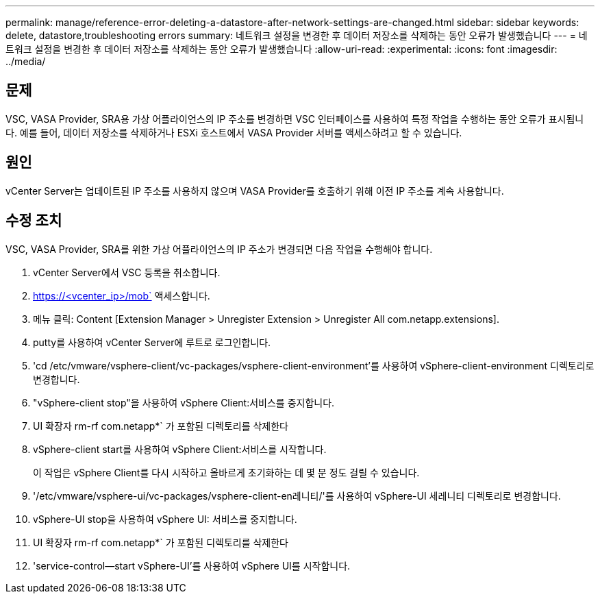 ---
permalink: manage/reference-error-deleting-a-datastore-after-network-settings-are-changed.html 
sidebar: sidebar 
keywords: delete, datastore,troubleshooting errors 
summary: 네트워크 설정을 변경한 후 데이터 저장소를 삭제하는 동안 오류가 발생했습니다 
---
= 네트워크 설정을 변경한 후 데이터 저장소를 삭제하는 동안 오류가 발생했습니다
:allow-uri-read: 
:experimental: 
:icons: font
:imagesdir: ../media/




== 문제

VSC, VASA Provider, SRA용 가상 어플라이언스의 IP 주소를 변경하면 VSC 인터페이스를 사용하여 특정 작업을 수행하는 동안 오류가 표시됩니다. 예를 들어, 데이터 저장소를 삭제하거나 ESXi 호스트에서 VASA Provider 서버를 액세스하려고 할 수 있습니다.



== 원인

vCenter Server는 업데이트된 IP 주소를 사용하지 않으며 VASA Provider를 호출하기 위해 이전 IP 주소를 계속 사용합니다.



== 수정 조치

VSC, VASA Provider, SRA를 위한 가상 어플라이언스의 IP 주소가 변경되면 다음 작업을 수행해야 합니다.

. vCenter Server에서 VSC 등록을 취소합니다.
. https://<vcenter_ip>/mob` 액세스합니다.
. 메뉴 클릭: Content [Extension Manager > Unregister Extension > Unregister All com.netapp.extensions].
. putty를 사용하여 vCenter Server에 루트로 로그인합니다.
. 'cd /etc/vmware/vsphere-client/vc-packages/vsphere-client-environment'를 사용하여 vSphere-client-environment 디렉토리로 변경합니다.
. "vSphere-client stop"을 사용하여 vSphere Client:서비스를 중지합니다.
. UI 확장자 rm-rf com.netapp*` 가 포함된 디렉토리를 삭제한다
. vSphere-client start를 사용하여 vSphere Client:서비스를 시작합니다.
+
이 작업은 vSphere Client를 다시 시작하고 올바르게 초기화하는 데 몇 분 정도 걸릴 수 있습니다.

. '/etc/vmware/vsphere-ui/vc-packages/vsphere-client-en레니티/'를 사용하여 vSphere-UI 세레니티 디렉토리로 변경합니다.
. vSphere-UI stop을 사용하여 vSphere UI: 서비스를 중지합니다.
. UI 확장자 rm-rf com.netapp*` 가 포함된 디렉토리를 삭제한다
. 'service-control--start vSphere-UI'를 사용하여 vSphere UI를 시작합니다.

